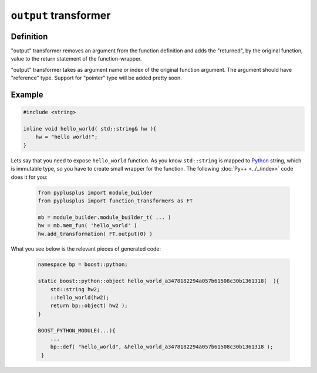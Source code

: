 ======================
``output`` transformer
======================

----------
Definition
----------

"output" transformer removes an argument from the function definition and adds
the "returned", by the original function, value to the return statement of the
function-wrapper.

"output" transformer takes as argument name or index of the original function
argument. The argument should have "reference" type. Support for "pointer" type
will be added pretty soon.

-------
Example
-------

.. code-block:: c++

  #include <string>

  inline void hello_world( std::string& hw ){
      hw = "hello world!";
  }

Lets say that you need to expose ``hello_world`` function. As you know
``std::string`` is mapped to `Python`_ string, which is immutable type, so you
have to create small wrapper for the function. The following :doc:`Py++ <../../index>` code does it for you:

  .. code-block:: python

     from pyplusplus import module_builder
     from pyplusplus import function_transformers as FT

     mb = module_builder.module_builder_t( ... )
     hw = mb.mem_fun( 'hello_world' )
     hw.add_transformation( FT.output(0) )

What you see below is the relevant pieces of generated code:

  .. code-block:: c++

     namespace bp = boost::python;

     static boost::python::object hello_world_a3478182294a057b61508c30b1361318(  ){
         std::string hw2;
         ::hello_world(hw2);
         return bp::object( hw2 );
     }

     BOOST_PYTHON_MODULE(...){
         ...
         bp::def( "hello_world", &hello_world_a3478182294a057b61508c30b1361318 );
      }


.. _`Boost.Python`: http://www.boost.org/libs/python/doc/index.html
.. _`Python`: http://www.python.org
.. _`GCC-XML`: http://www.gccxml.org

